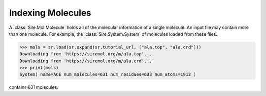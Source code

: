 ==================
Indexing Molecules
==================

A :class:`Sire.Mol.Molecule` holds all of the molecular information of
a single molecule. An input file may contain more than one molecule.
For example, the :class:`Sire.System.System` of molecules loaded from
these files...

>>> mols = sr.load(sr.expand(sr.tutorial_url, ["ala.top", "ala.crd"]))
Downloading from 'https://siremol.org/m/ala.top'...
Downloading from 'https://siremol.org/m/ala.crd'...
>>> print(mols)
System( name=ACE num_molecules=631 num_residues=633 num_atoms=1912 )

contains 631 molecules.


